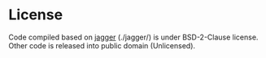 * License

Code compiled based on [[https://www.tkl.iis.u-tokyo.ac.jp/~ynaga/jagger/index.en.html][jagger]] (./jagger/) is under BSD-2-Clause license. Other code is released into public domain (Unlicensed).
